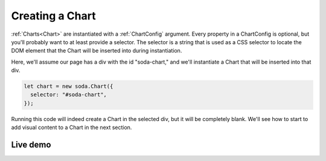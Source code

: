Creating a Chart
----------------

:ref:`Charts<Chart>` are instantiated with a :ref:`ChartConfig` argument. Every property in a ChartConfig is optional,
but you'll probably want to at least provide a selector. The selector is a string that is used as a CSS selector to
locate the DOM element that the Chart will be inserted into during instantiation.

Here, we'll assume our page has a div with the id "soda-chart," and we'll instantiate a Chart that will be inserted
into that div.

.. code-block:: typescript

    let chart = new soda.Chart({
      selector: "#soda-chart",
    });

Running this code will indeed create a Chart in the selected div, but it will be completely blank. We'll see how to
start to add visual content to a Chart in the next section.

Live demo
+++++++++

.. raw:: html

    <p class="codepen" data-height="300" data-slug-hash="rNzWWdK" data-editable="true" data-user="jackroddy" style="height: 300px; box-sizing: border-box; display: flex; align-items: center; justify-content: center; border: 2px solid; margin: 1em 0; padding: 1em;">
      <span>See the Pen <a href="https://codepen.io/jackroddy/pen/rNzWWdK">
      Creating a Chart</a> by Jack Roddy (<a href="https://codepen.io/jackroddy">@jackroddy</a>)
      on <a href="https://codepen.io">CodePen</a>.</span>
    </p>
    <script async src="https://cpwebassets.codepen.io/assets/embed/ei.js"></script>
    <br/>
